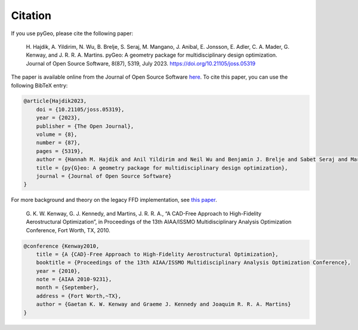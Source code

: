 .. _citation:

Citation
========
If you use pyGeo, please cite the following paper:

    \H. Hajdik, A. Yildirim, N. Wu, B. Brelje, S. Seraj, M. Mangano, J. Anibal, E. Jonsson, E. Adler, C. A. Mader, G. Kenway, and J. R. R. A. Martins. pyGeo: A geometry package for multidisciplinary design optimization. Journal of Open Source Software,  8(87), 5319, July 2023. https://doi.org/10.21105/joss.05319

The paper is available online from the Journal of Open Source Software `here <https://joss.theoj.org/papers/10.21105/joss.05319>`__.
To cite this paper, you can use the following BibTeX entry:

.. code-block:: bibtex

    @article{Hajdik2023,
        doi = {10.21105/joss.05319},
        year = {2023},
        publisher = {The Open Journal},
        volume = {8},
        number = {87},
        pages = {5319},
        author = {Hannah M. Hajdik and Anil Yildirim and Neil Wu and Benjamin J. Brelje and Sabet Seraj and Marco Mangano and Joshua L. Anibal and Eirikur Jonsson and Eytan J. Adler and Charles A. Mader and Gaetan K. W. Kenway and Joaquim R. R. A. Martins},
        title = {py{G}eo: A geometry package for multidisciplinary design optimization},
        journal = {Journal of Open Source Software}
    }


For more background and theory on the legacy FFD implementation, see `this paper <http://umich.edu/~mdolaboratory/pdf/Kenway2010b.pdf>`__.

    \G. K. W. Kenway, G. J. Kennedy, and Martins, J. R. R. A., “A CAD-Free Approach to High-Fidelity Aerostructural Optimization”, in Proceedings of the 13th AIAA/ISSMO Multidisciplinary Analysis Optimization Conference, Fort Worth, TX, 2010.


.. code-block:: bibtex

    @conference {Kenway2010,
        title = {A {CAD}-Free Approach to High-Fidelity Aerostructural Optimization},
        booktitle = {Proceedings of the 13th AIAA/ISSMO Multidisciplinary Analysis Optimization Conference},
        year = {2010},
        note = {AIAA 2010-9231},
        month = {September},
        address = {Fort Worth,~TX},
        author = {Gaetan K. W. Kenway and Graeme J. Kennedy and Joaquim R. R. A. Martins}
    }
